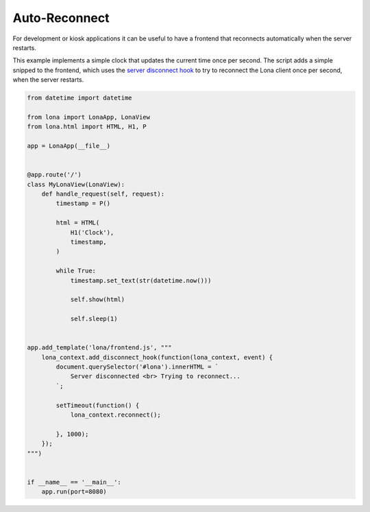 

Auto-Reconnect
==============

For development or kiosk applications it can be useful to have a frontend that
reconnects automatically when the server restarts.

This example implements a simple clock that updates the current time once per
second. The script adds a simple snipped to the frontend, which uses the
`server disconnect hook </api-reference/frontends.html#server-disconnect>`_
to try to reconnect the Lona client once per second, when the server restarts.


.. code-block:: python

    from datetime import datetime

    from lona import LonaApp, LonaView
    from lona.html import HTML, H1, P

    app = LonaApp(__file__)


    @app.route('/')
    class MyLonaView(LonaView):
        def handle_request(self, request):
            timestamp = P()

            html = HTML(
                H1('Clock'),
                timestamp,
            )

            while True:
                timestamp.set_text(str(datetime.now()))

                self.show(html)

                self.sleep(1)


    app.add_template('lona/frontend.js', """
        lona_context.add_disconnect_hook(function(lona_context, event) {
            document.querySelector('#lona').innerHTML = `
                Server disconnected <br> Trying to reconnect...
            `;

            setTimeout(function() {
                lona_context.reconnect();

            }, 1000);
        });
    """)


    if __name__ == '__main__':
        app.run(port=8080)
